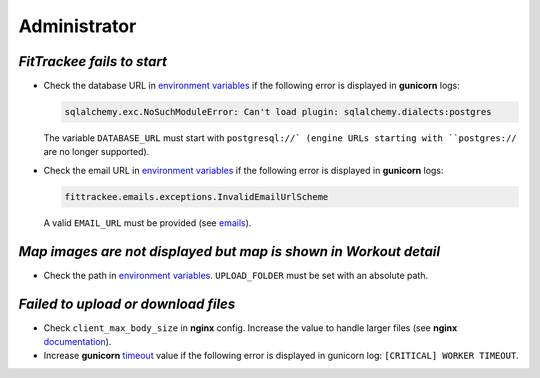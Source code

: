 Administrator
#############


`FitTrackee fails to start`
~~~~~~~~~~~~~~~~~~~~~~~~~~~

- Check the database URL in `environment variables <../installation.html#envvar-DATABASE_URL>`__ if the following error is displayed in **gunicorn** logs:

  .. code::

     sqlalchemy.exc.NoSuchModuleError: Can't load plugin: sqlalchemy.dialects:postgres

  The variable ``DATABASE_URL`` must start with ``postgresql://` (engine URLs starting with ``postgres://`` are no longer supported).

- Check the email URL in `environment variables <../installation.html#envvar-EMAIL_URL>`__ if the following error is displayed in **gunicorn** logs:

  .. code::

     fittrackee.emails.exceptions.InvalidEmailUrlScheme

  A valid ``EMAIL_URL`` must be provided (see `emails <../installation.html#emails>`__).


`Map images are not displayed but map is shown in Workout detail`
~~~~~~~~~~~~~~~~~~~~~~~~~~~~~~~~~~~~~~~~~~~~~~~~~~~~~~~~~~~~~~~~~

- Check the path in `environment variables <../installation.html#envvar-UPLOAD_FOLDER>`__. ``UPLOAD_FOLDER`` must be set with an absolute path.


`Failed to upload or download files`
~~~~~~~~~~~~~~~~~~~~~~~~~~~~~~~~~~~~

- Check ``client_max_body_size`` in **nginx** config. Increase the value to handle larger files (see **nginx** `documentation <https://nginx.org/en/docs/http/ngx_http_core_module.html#client_max_body_size>`_).

- Increase **gunicorn** `timeout <https://docs.gunicorn.org/en/stable/settings.html#timeout>`__ value if the following error is displayed in gunicorn log: ``[CRITICAL] WORKER TIMEOUT``.
